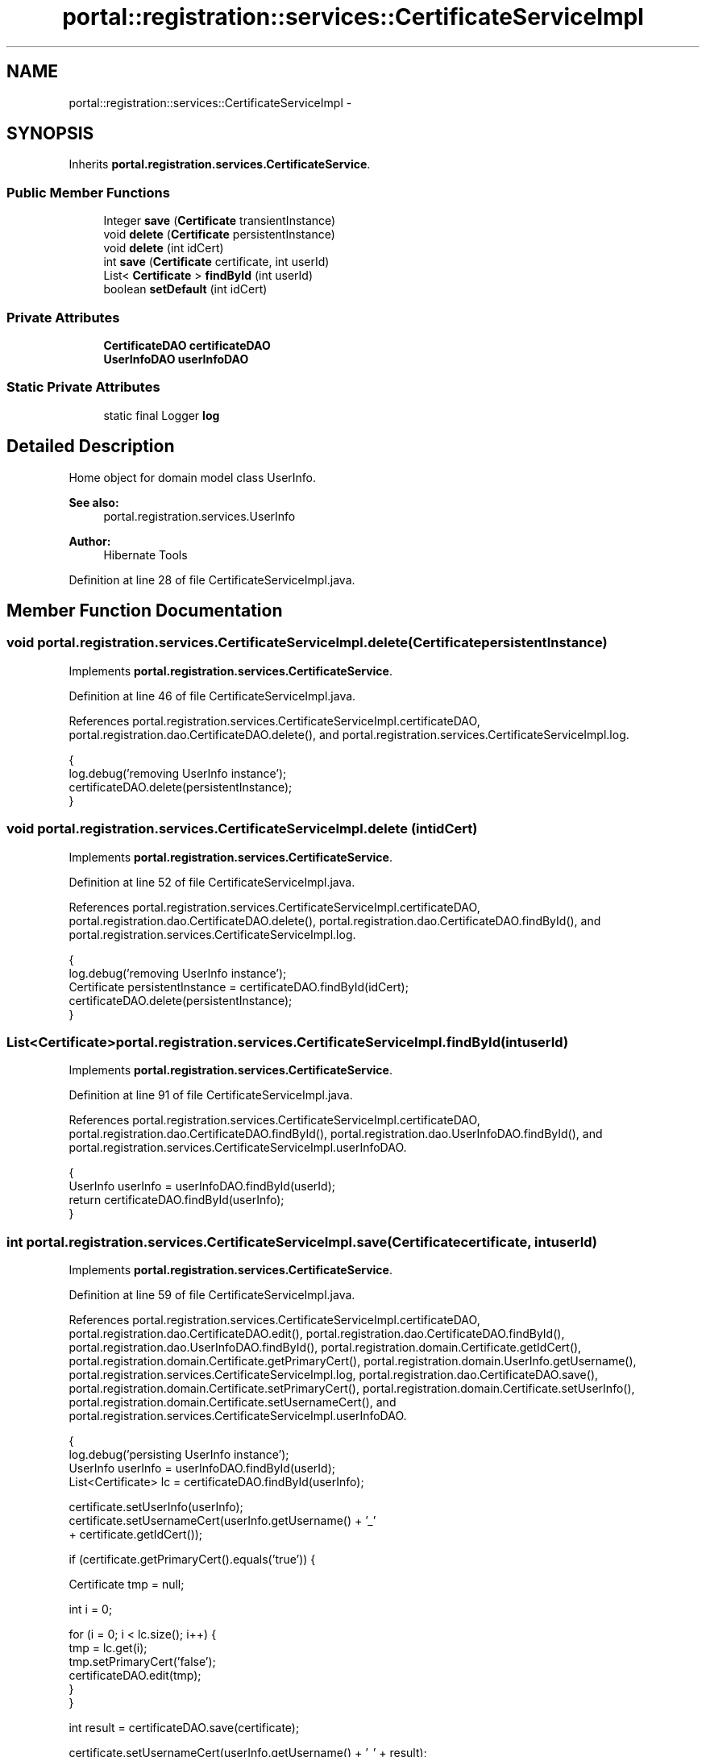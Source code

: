 .TH "portal::registration::services::CertificateServiceImpl" 3 "Wed Jul 13 2011" "Version 4" "Registration" \" -*- nroff -*-
.ad l
.nh
.SH NAME
portal::registration::services::CertificateServiceImpl \- 
.SH SYNOPSIS
.br
.PP
.PP
Inherits \fBportal.registration.services.CertificateService\fP.
.SS "Public Member Functions"

.in +1c
.ti -1c
.RI "Integer \fBsave\fP (\fBCertificate\fP transientInstance)"
.br
.ti -1c
.RI "void \fBdelete\fP (\fBCertificate\fP persistentInstance)"
.br
.ti -1c
.RI "void \fBdelete\fP (int idCert)"
.br
.ti -1c
.RI "int \fBsave\fP (\fBCertificate\fP certificate, int userId)"
.br
.ti -1c
.RI "List< \fBCertificate\fP > \fBfindById\fP (int userId)"
.br
.ti -1c
.RI "boolean \fBsetDefault\fP (int idCert)"
.br
.in -1c
.SS "Private Attributes"

.in +1c
.ti -1c
.RI "\fBCertificateDAO\fP \fBcertificateDAO\fP"
.br
.ti -1c
.RI "\fBUserInfoDAO\fP \fBuserInfoDAO\fP"
.br
.in -1c
.SS "Static Private Attributes"

.in +1c
.ti -1c
.RI "static final Logger \fBlog\fP"
.br
.in -1c
.SH "Detailed Description"
.PP 
Home object for domain model class UserInfo.
.PP
\fBSee also:\fP
.RS 4
portal.registration.services.UserInfo 
.RE
.PP
\fBAuthor:\fP
.RS 4
Hibernate Tools 
.RE
.PP

.PP
Definition at line 28 of file CertificateServiceImpl.java.
.SH "Member Function Documentation"
.PP 
.SS "void portal.registration.services.CertificateServiceImpl.delete (\fBCertificate\fPpersistentInstance)"
.PP
Implements \fBportal.registration.services.CertificateService\fP.
.PP
Definition at line 46 of file CertificateServiceImpl.java.
.PP
References portal.registration.services.CertificateServiceImpl.certificateDAO, portal.registration.dao.CertificateDAO.delete(), and portal.registration.services.CertificateServiceImpl.log.
.PP
.nf
                                                           {
                log.debug('removing UserInfo instance');
                certificateDAO.delete(persistentInstance);
        }
.fi
.SS "void portal.registration.services.CertificateServiceImpl.delete (intidCert)"
.PP
Implements \fBportal.registration.services.CertificateService\fP.
.PP
Definition at line 52 of file CertificateServiceImpl.java.
.PP
References portal.registration.services.CertificateServiceImpl.certificateDAO, portal.registration.dao.CertificateDAO.delete(), portal.registration.dao.CertificateDAO.findById(), and portal.registration.services.CertificateServiceImpl.log.
.PP
.nf
                                       {
                log.debug('removing UserInfo instance');
                Certificate persistentInstance = certificateDAO.findById(idCert);
                certificateDAO.delete(persistentInstance);
        }
.fi
.SS "List<\fBCertificate\fP> portal.registration.services.CertificateServiceImpl.findById (intuserId)"
.PP
Implements \fBportal.registration.services.CertificateService\fP.
.PP
Definition at line 91 of file CertificateServiceImpl.java.
.PP
References portal.registration.services.CertificateServiceImpl.certificateDAO, portal.registration.dao.CertificateDAO.findById(), portal.registration.dao.UserInfoDAO.findById(), and portal.registration.services.CertificateServiceImpl.userInfoDAO.
.PP
.nf
                                                      {
                UserInfo userInfo = userInfoDAO.findById(userId);
                return certificateDAO.findById(userInfo);
        }
.fi
.SS "int portal.registration.services.CertificateServiceImpl.save (\fBCertificate\fPcertificate, intuserId)"
.PP
Implements \fBportal.registration.services.CertificateService\fP.
.PP
Definition at line 59 of file CertificateServiceImpl.java.
.PP
References portal.registration.services.CertificateServiceImpl.certificateDAO, portal.registration.dao.CertificateDAO.edit(), portal.registration.dao.CertificateDAO.findById(), portal.registration.dao.UserInfoDAO.findById(), portal.registration.domain.Certificate.getIdCert(), portal.registration.domain.Certificate.getPrimaryCert(), portal.registration.domain.UserInfo.getUsername(), portal.registration.services.CertificateServiceImpl.log, portal.registration.dao.CertificateDAO.save(), portal.registration.domain.Certificate.setPrimaryCert(), portal.registration.domain.Certificate.setUserInfo(), portal.registration.domain.Certificate.setUsernameCert(), and portal.registration.services.CertificateServiceImpl.userInfoDAO.
.PP
.nf
                                                             {
                log.debug('persisting UserInfo instance');
                UserInfo userInfo = userInfoDAO.findById(userId);
                List<Certificate> lc = certificateDAO.findById(userInfo);

                certificate.setUserInfo(userInfo);
                certificate.setUsernameCert(userInfo.getUsername() + '_'
                                + certificate.getIdCert());

                if (certificate.getPrimaryCert().equals('true')) {

                        Certificate tmp = null;

                        int i = 0;

                        for (i = 0; i < lc.size(); i++) {
                                tmp = lc.get(i);
                                tmp.setPrimaryCert('false');
                                certificateDAO.edit(tmp);
                        }
                }

                int result = certificateDAO.save(certificate);

                certificate.setUsernameCert(userInfo.getUsername() + '_' + result);

                certificateDAO.edit(certificate);

                return result;
        }
.fi
.SS "Integer portal.registration.services.CertificateServiceImpl.save (\fBCertificate\fPtransientInstance)"
.PP
Implements \fBportal.registration.services.CertificateService\fP.
.PP
Definition at line 40 of file CertificateServiceImpl.java.
.PP
References portal.registration.services.CertificateServiceImpl.certificateDAO, portal.registration.services.CertificateServiceImpl.log, and portal.registration.dao.CertificateDAO.save().
.PP
.nf
                                                           {
                log.debug('persisting UserInfo instance');
                return certificateDAO.save(transientInstance);
        }
.fi
.SS "boolean portal.registration.services.CertificateServiceImpl.setDefault (intidCert)"
.PP
Implements \fBportal.registration.services.CertificateService\fP.
.PP
Definition at line 97 of file CertificateServiceImpl.java.
.PP
References portal.registration.services.CertificateServiceImpl.certificateDAO, portal.registration.dao.CertificateDAO.edit(), portal.registration.dao.CertificateDAO.findById(), portal.registration.domain.Certificate.getPrimaryCert(), portal.registration.services.CertificateServiceImpl.log, and portal.registration.domain.Certificate.setPrimaryCert().
.PP
.nf
                                              {
                log.debug('ugrading Certificate instance');
                Certificate persistentInstance = certificateDAO.findById(idCert);

                if (persistentInstance.getPrimaryCert().equals('false')) {
                        List<Certificate> lc = certificateDAO.findById(persistentInstance
                                        .getUserInfo());
                        Certificate tmp = null;

                        int i = 0;

                        for (i = 0; i < lc.size(); i++) {
                                tmp = lc.get(i);
                                tmp.setPrimaryCert('false');
                                certificateDAO.edit(tmp);
                        }

                        persistentInstance.setPrimaryCert('true');
                        certificateDAO.edit(persistentInstance);
                        return true;
                }

                return false;
        }
.fi
.SH "Member Data Documentation"
.PP 
.SS "\fBCertificateDAO\fP \fBportal.registration.services.CertificateServiceImpl.certificateDAO\fP\fC [private]\fP"
.PP
Definition at line 34 of file CertificateServiceImpl.java.
.PP
Referenced by portal.registration.services.CertificateServiceImpl.delete(), portal.registration.services.CertificateServiceImpl.findById(), portal.registration.services.CertificateServiceImpl.save(), and portal.registration.services.CertificateServiceImpl.setDefault().
.SS "final Logger \fBportal.registration.services.CertificateServiceImpl.log\fP\fC [static, private]\fP"\fBInitial value:\fP
.PP
.nf
 Logger
                        .getLogger(CertificateServiceImpl.class)
.fi
.PP
Definition at line 30 of file CertificateServiceImpl.java.
.PP
Referenced by portal.registration.services.CertificateServiceImpl.delete(), portal.registration.services.CertificateServiceImpl.save(), and portal.registration.services.CertificateServiceImpl.setDefault().
.SS "\fBUserInfoDAO\fP \fBportal.registration.services.CertificateServiceImpl.userInfoDAO\fP\fC [private]\fP"
.PP
Definition at line 37 of file CertificateServiceImpl.java.
.PP
Referenced by portal.registration.services.CertificateServiceImpl.findById(), and portal.registration.services.CertificateServiceImpl.save().

.SH "Author"
.PP 
Generated automatically by Doxygen for Registration from the source code.
